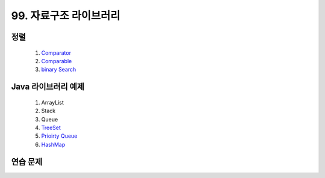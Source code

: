 ﻿
99. 자료구조 라이브러리
========================================

정렬
----------------------------------------

    #. `Comparator <https://github.com/algocoding/lecture/blob/master/etc/src/SortComparatorDemo.java>`_
    #. `Comparable <https://github.com/algocoding/lecture/blob/master/etc/src/SortComparableDemo.java>`_
    #. `binary Search <https://github.com/algocoding/lecture/blob/master/etc/src/BinarySearchDemo.java>`_

Java 라이브러리 예제
----------------------------------------

    #. ArrayList
    #. Stack
    #. Queue
        
    #. `TreeSet <https://github.com/algocoding/lecture/blob/master/etc/src/TreeSetDemo.java>`_
    #. `Prioirty Queue <https://github.com/algocoding/lecture/blob/master/etc/src/PQDemo.java>`_
    #. `HashMap <https://github.com/algocoding/lecture/blob/master/etc/src/HashMapDemo.java>`_

    
연습 문제
----------------------------------------

